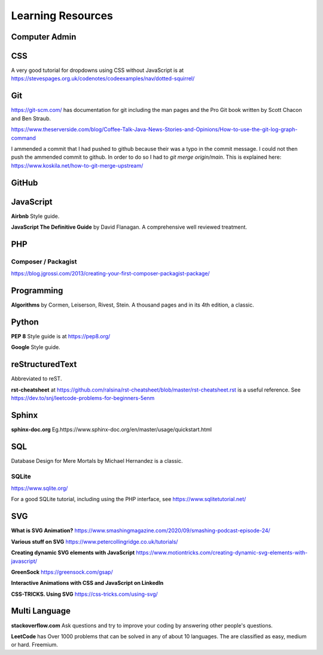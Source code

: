 Learning Resources
==================

Computer Admin
--------------

CSS
---

A very good tutorial for dropdowns using CSS without JavaScript is at https://stevespages.org.uk/codenotes/codeexamples/nav/dotted-squirrel/

Git
---

https://git-scm.com/ has documentation for git including the man pages and the Pro Git book written by Scott Chacon and Ben Straub.

https://www.theserverside.com/blog/Coffee-Talk-Java-News-Stories-and-Opinions/How-to-use-the-git-log-graph-command

I ammended a commit that I had pushed to github because their was a typo in the commit message. I could not then push the ammended commit to github. In order to do so I had to `git merge origin/main`. This is explained here: https://www.koskila.net/how-to-git-merge-upstream/

GitHub
------

JavaScript
----------

**Airbnb** Style guide.

**JavaScript The Definitive Guide** by David Flanagan. A comprehensive well reviewed treatment.

PHP
---

Composer / Packagist
....................

https://blog.jgrossi.com/2013/creating-your-first-composer-packagist-package/

Programming
-----------

**Algorithms** by Cormen, Leiserson, Rivest, Stein. A thousand pages and in its 4th edition, a classic.

Python
------

**PEP 8** Style guide is at https://pep8.org/

**Google** Style guide.

reStructuredText
----------------

Abbreviated to reST.

**rst-cheatsheet** at https://github.com/ralsina/rst-cheatsheet/blob/master/rst-cheatsheet.rst is a useful reference. See https://dev.to/snj/leetcode-problems-for-beginners-5enm

Sphinx
------

**sphinx-doc.org** Eg.https://www.sphinx-doc.org/en/master/usage/quickstart.html

SQL
---

Database Design for Mere Mortals by Michael Hernandez is a classic.

SQLite
......

https://www.sqlite.org/

For a good SQLite tutorial, including using the PHP interface, see https://www.sqlitetutorial.net/

SVG
---

**What is SVG Animation?** https://www.smashingmagazine.com/2020/09/smashing-podcast-episode-24/

**Various stuff on SVG** https://www.petercollingridge.co.uk/tutorials/

**Creating dynamic SVG elements with JavaScript** https://www.motiontricks.com/creating-dynamic-svg-elements-with-javascript/

**GreenSock** https://greensock.com/gsap/

**Interactive Animations with CSS and JavaScript on LinkedIn**

**CSS-TRICKS. Using SVG** https://css-tricks.com/using-svg/


Multi Language
--------------

**stackoverflow.com** Ask questions and try to improve your coding by answering other people's questions.

**LeetCode** has Over 1000 problems that can be solved in any of about 10 languages. The are classified as easy, medium or hard. Freemium.


